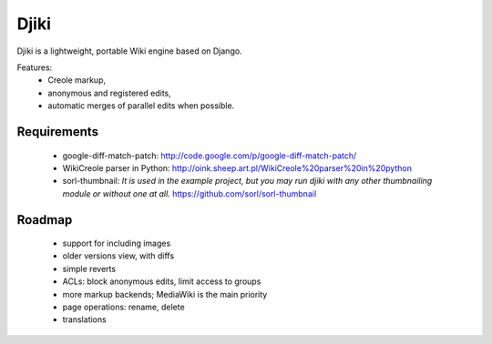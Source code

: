 Djiki
=====
Djiki is a lightweight, portable Wiki engine based on Django.

Features:
    * Creole markup,
    * anonymous and registered edits,
    * automatic merges of parallel edits when possible.

Requirements
------------

    * google-diff-match-patch:
      http://code.google.com/p/google-diff-match-patch/

    * WikiCreole parser in Python:
      http://oink.sheep.art.pl/WikiCreole%20parser%20in%20python

    * sorl-thumbnail:
      *It is used in the example project, but you may run djiki
      with any other thumbnailing module or without one at all.*
      https://github.com/sorl/sorl-thumbnail

Roadmap
-------

    * support for including images
    * older versions view, with diffs
    * simple reverts
    * ACLs: block anonymous edits, limit access to groups
    * more markup backends; MediaWiki is the main priority
    * page operations: rename, delete
    * translations
